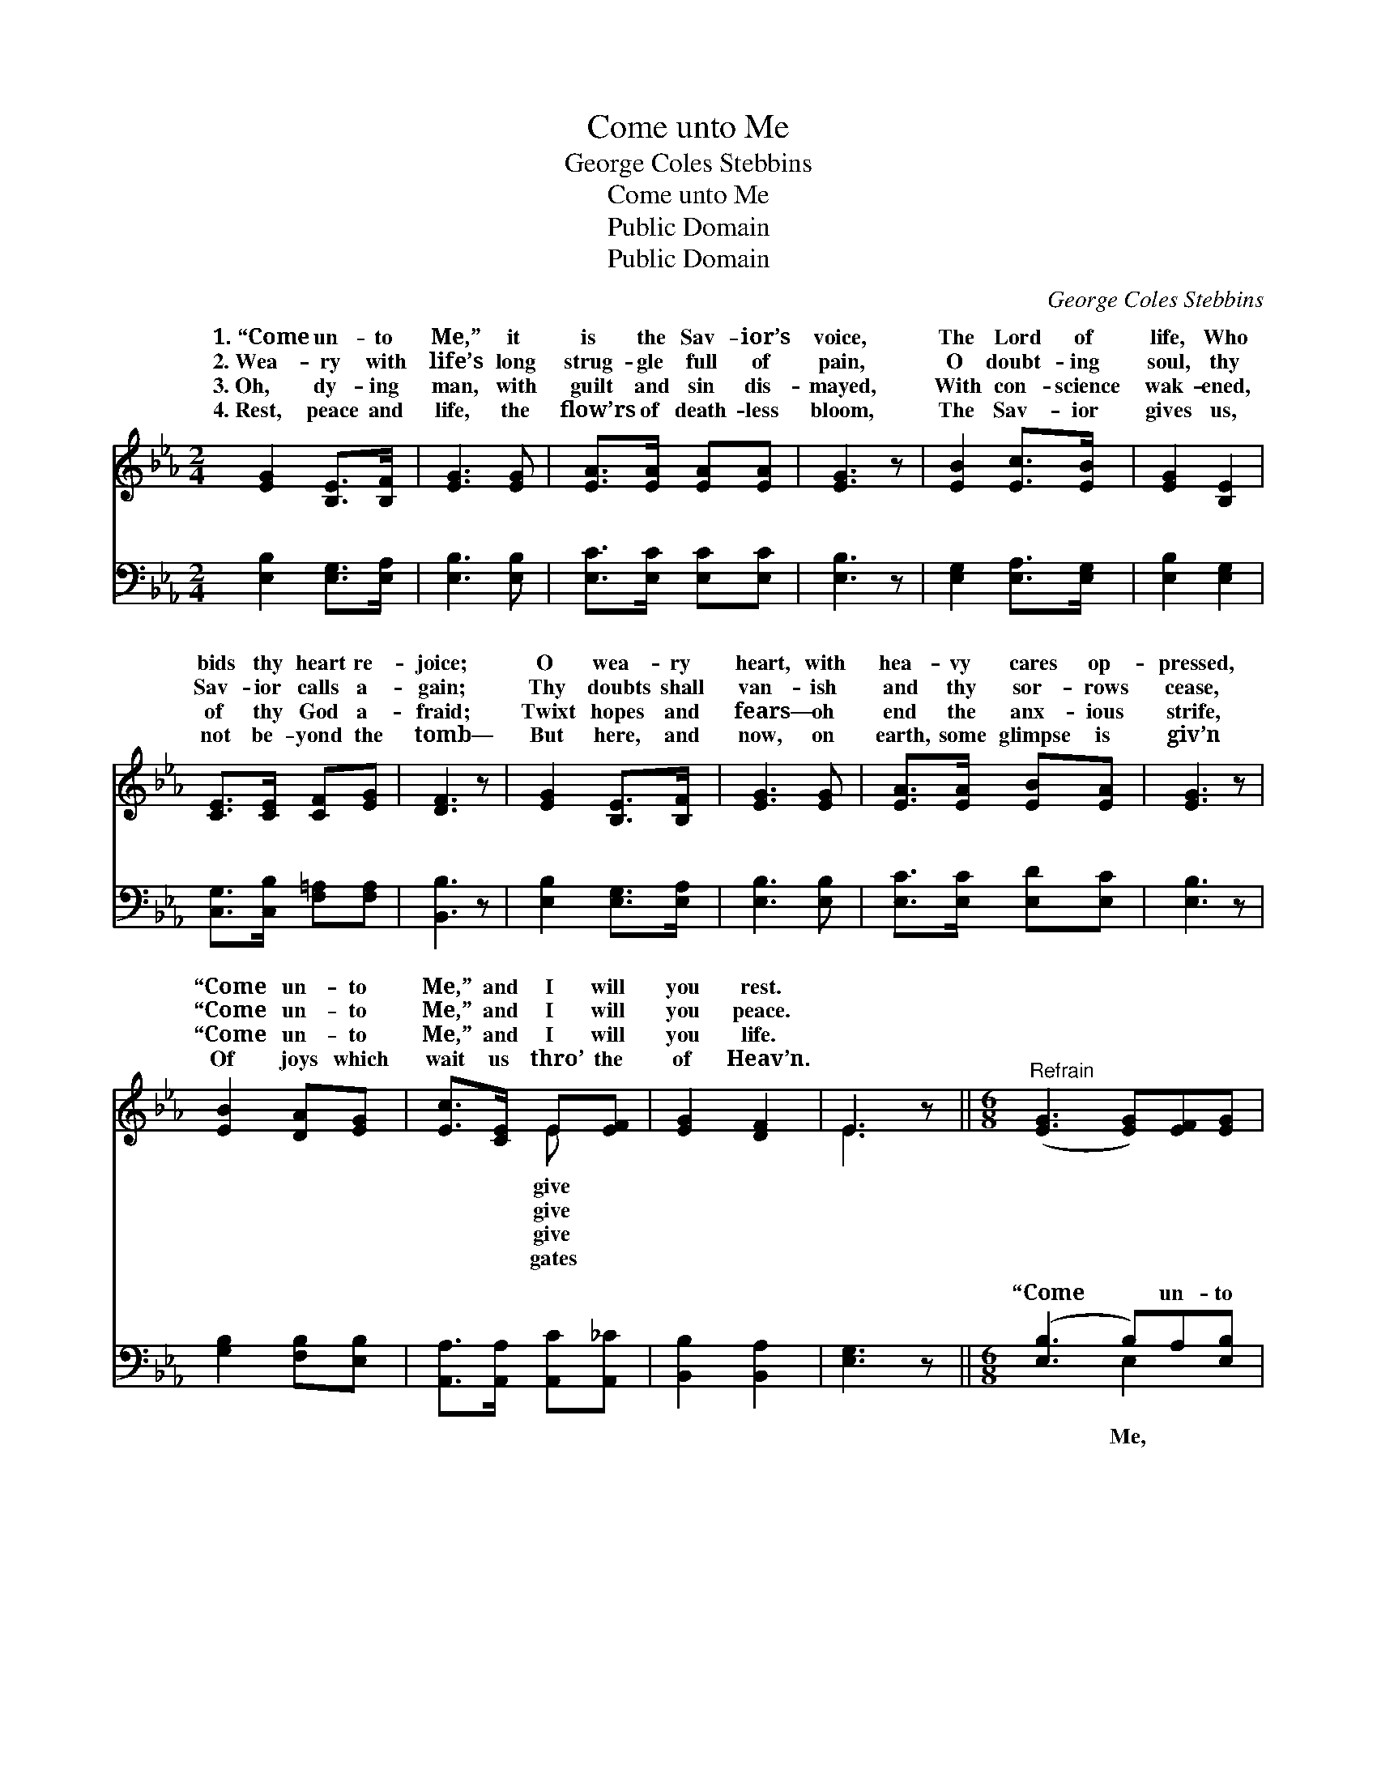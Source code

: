 X:1
T:Come unto Me
T:George Coles Stebbins
T:Come unto Me
T:Public Domain
T:Public Domain
C:George Coles Stebbins
Z:Public Domain
%%score ( 1 2 ) ( 3 4 )
L:1/8
M:2/4
K:Eb
V:1 treble 
V:2 treble 
V:3 bass 
V:4 bass 
V:1
 [EG]2 [B,E]>[B,F] | [EG]3 [EG] | [EA]>[EA] [EA][EA] | [EG]3 z | [EB]2 [Ec]>[EB] | [EG]2 [B,E]2 | %6
w: 1.~“Come un- to|Me,” it|is the Sav- ior’s|voice,|The Lord of|life, Who|
w: 2.~Wea- ry with|life’s long|strug- gle full of|pain,|O doubt- ing|soul, thy|
w: 3.~Oh, dy- ing|man, with|guilt and sin dis-|mayed,|With con- science|wak- ened,|
w: 4.~Rest, peace and|life, the|flow’rs of death- less|bloom,|The Sav- ior|gives us,|
 [CE]>[CE] [CF][EG] | [DF]3 z | [EG]2 [B,E]>[B,F] | [EG]3 [EG] | [EA]>[EA] [EB][EA] | [EG]3 z | %12
w: bids thy heart re-|joice;|O wea- ry|heart, with|hea- vy cares op-|pressed,|
w: Sav- ior calls a-|gain;|Thy doubts shall|van- ish|and thy sor- rows|cease,|
w: of thy God a-|fraid;|Twixt hopes and|fears— oh|end the anx- ious|strife,|
w: not be- yond the|tomb—|But here, and|now, on|earth, some glimpse is|giv’n|
 [EB]2 [DA][EG] | [Ec]>[CE] E[EF] | [EG]2 [DF]2 | E3 z ||[M:6/8]"^Refrain" ([EG]3 [EG])[EF][EG] | %17
w: “Come un- to|Me,” and I will|you rest.|||
w: “Come un- to|Me,” and I will|you peace.|||
w: “Come un- to|Me,” and I will|you life.|||
w: Of joys which|wait us thro’ the|of Heav’n.|||
 [GB]6 | ([AB]3 [AB])[Ac][AB] | [Be]3- [Be]2 z | ([Ae]3 [Ae])[Ad][Ec] | [EB]3 [EG]3 | %22
w: |||||
w: |||||
w: |||||
w: |||||
 [FA]2 [FA] [FA]2 [EA] | [E-A]3 [EG]2 z | [EB]2 [EB] (Bc)[EB] | [EG]6 | [EG]2 [EG] (GA)[EG] | %27
w: |||||
w: |||||
w: |||||
w: |||||
 (B,2 B, C2 B,) x3 |] %28
w: |
w: |
w: |
w: |
V:2
 x4 | x4 | x4 | x4 | x4 | x4 | x4 | x4 | x4 | x4 | x4 | x4 | x4 | x2 E x | x4 | E3 x ||[M:6/8] x6 | %17
w: |||||||||||||give||||
w: |||||||||||||give||||
w: |||||||||||||give||||
w: |||||||||||||gates||||
 x6 | x6 | x6 | x6 | x6 | x6 | x6 | x3 E2 x | x6 | x3 E2 x | E6 x3 |] %28
w: |||||||||||
w: |||||||||||
w: |||||||||||
w: |||||||||||
V:3
 [E,B,]2 [E,G,]>[E,A,] | [E,B,]3 [E,B,] | [E,C]>[E,C] [E,C][E,C] | [E,B,]3 z | %4
w: ~ ~ ~|~ ~|~ ~ ~ ~|~|
 [E,G,]2 [E,A,]>[E,G,] | [E,B,]2 [E,G,]2 | [C,G,]>[C,B,] [F,=A,][F,A,] | [B,,B,]3 z | %8
w: ~ ~ ~|~ ~|~ ~ ~ ~|~|
 [E,B,]2 [E,G,]>[E,A,] | [E,B,]3 [E,B,] | [E,C]>[E,C] [E,D][E,C] | [E,B,]3 z | %12
w: ~ ~ ~|~ ~|~ ~ ~ ~|~|
 [G,B,]2 [F,B,][E,B,] | [A,,A,]>[A,,A,] [A,,C][A,,_C] | [B,,B,]2 [B,,A,]2 | [E,G,]3 z || %16
w: ~ ~ ~|~ ~ ~ ~|~ ~|~|
[M:6/8] ([E,B,]3 B,)A,[E,B,] | [E,E]6 | ([F,D]3 D)D[D,D] | [G,E]3- [G,E]2 z | ([A,C]3 C)B,A, | %21
w: “Come * un- to|come|un- * to Me,|un- *|to * Me, and|
 [E,G,]3 [E,B,]3 | [B,,B,]2 [B,,E] [B,,D]2 [B,,C] | [E,-C]3 [E,B,]2 z | %24
w: give you|rest, I will give|you *|
 [E,G,]2 [E,G,] (G,A,)[E,G,] | (B,2 B, C2 B,) | [E,B,]2 [E,B,] (B,C)[E,B,] | (G,2 G, A,2 G,) x3 |] %28
w: rest, I will * give|rest.” * * *|||
V:4
 x4 | x4 | x4 | x4 | x4 | x4 | x4 | x4 | x4 | x4 | x4 | x4 | x4 | x4 | x4 | x4 ||[M:6/8] x3 E,2 x | %17
w: ||||||||||||||||Me,|
 x6 | x3 F,2 x | x6 | x3 A,2 A, | x6 | x6 | x6 | x3 E,2 x | E,6 | x3 E,2 x | E,6 E,3 |] %28
w: |Come||I will||||you||||

